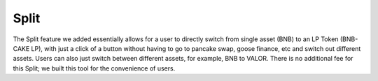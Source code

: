 ************************
Split
************************

The Split feature we added essentially allows for a user to directly switch from single asset (BNB) to an LP Token (BNB-CAKE LP), with just a click of a button without having to go to pancake swap, goose finance, etc and switch out different assets. Users can also just switch between different assets, for example, BNB to VALOR. There is no additional fee for this Split; we built this tool for the convenience of users.
